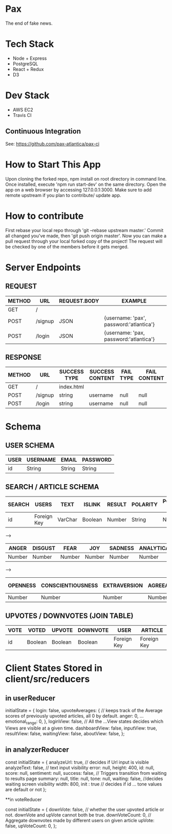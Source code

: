* Pax
The end of fake news.

* Tech Stack
+ Node + Express
+ PostgreSQL
+ React + Redux
+ D3

* Dev Stack
+ AWS EC2
+ Travis CI

** Continuous Integration
See: https://github.com/pax-atlantica/pax-ci

* How to Start This App
Upon cloning the forked repo, npm install on root directory in command line.
Once installed, execute 'npm run start-dev' on the same directory.
Open the app on a web browser by accessing 127.0.0.1:3000.
Make sure to add remote upstream if you plan to contribute/ update app.

* How to contribute

First rebase your local repo through 'git --rebase upstream master.'
Commit all changed you've made, then 'git push origin master'.
Now you can make a pull request through your local forked copy of the project!
The request will be checked by one of the members before it gets merged.

* Server Endpoints
** REQUEST
|--------+---------+--------------+-----------------------------------------|
| METHOD | URL     | REQUEST.BODY | EXAMPLE                                 |
|--------+---------+--------------+-----------------------------------------|
| GET    | /       |              |                                         |
| POST   | /signup | JSON         | {username: 'pax', password:'atlantica'} |
| POST   | /login  | JSON         | {username: 'pax, password:'atlantica'}  |
|--------+---------+--------------+-----------------------------------------|

** RESPONSE
|--------+---------+--------------+-----------------+-----------+--------------|
| METHOD | URL     | SUCCESS TYPE | SUCCESS CONTENT | FAIL TYPE | FAIL CONTENT |
|--------+---------+--------------+-----------------+-----------+--------------|
| GET    | /       | index.html   |                 |           |              |
| POST   | /signup | string       | username        | null      | null         |
| POST   | /login  | string       | username        | null      | null         |
|--------+---------+--------------+-----------------+-----------+--------------|

* Schema
** USER SCHEMA
|------+----------+--------+----------|
| USER | USERNAME | EMAIL  | PASSWORD |
|------+----------+--------+----------|
| id   | String   | String | String   |
|------+----------+--------+----------|

** SEARCH / ARTICLE SCHEMA
|--------+-------------+---------+---------+--------+----------+----------------|
| SEARCH | USERS       | TEXT    | ISLINK  | RESULT | POLARITY | POLARITY SCORE |
|--------+-------------+---------+---------+--------+----------+----------------|
| id     | Foreign Key | VarChar | Boolean | Number | String   | Number         |
|--------+-------------+---------+---------+--------+----------+----------------|

-->

|--------+---------+--------+--------+---------+------------+-----------+-----------|
| ANGER  | DISGUST | FEAR   | JOY    | SADNESS | ANALYTICAL | CONFIDENT | TENTATIVE |
|--------+---------+--------+--------+---------+------------+-----------+-----------|
| Number | Number  | Number | Number | Number  | Number     | Number    | Number    |
|--------+---------+--------+--------+---------+------------+-----------+-----------|

-->

|----------+-------------------+--------------+---------------+-----------------|
| OPENNESS | CONSCIENTIOUSNESS | EXTRAVERSION | AGREEABLENESS | EMOTIONAL RANGE |
|----------+-------------------+--------------+---------------+-----------------|
| Number   | Number            | Number       | Number        | Number          |
|----------+-------------------+--------------+---------------+-----------------|

** UPVOTES / DOWNVOTES (JOIN TABLE)
|------+---------+---------+----------+-------------+-------------|
| VOTE | VOTED   | UPVOTE  | DOWNVOTE | USER        | ARTICLE     |
|------+---------+---------+----------+-------------+-------------|
| id   | Boolean | Boolean | Boolean  | Foreign Key | Foreign Key |
|------+---------+---------+----------+-------------+-------------|

* Client States Stored in client/src/reducers

** in userReducer
initialState = {
  login: false,
  upvoteAverages: {  // keeps track of the Average scores of previously upvoted articles, all 0 by default.
    anger: 0,
    ...
    emotional_range: 0,
  },
  loginView: false, // All the ...View states decides which Views are visible at a given time.
  dashboardView: false,
  inputView: true,
  resultView: false,
  waitingView: false,
  aboutView: false,
};


** in analyzerReducer

const initialState = {
  analyzeUrl: true, // decides if Url input is visible
  analyzeText: false, // text input visibility
  error: null,
  height: 400,
  id: null,
  score: null,
  sentiment: null,
  success: false, // Triggers transition from waiting to results page
  summary: null,
  title: null,
  tone: null,
  waiting: false, //decides waiting screen visibility
  width: 800,
  init : true // decides if id ... tone values are default or not
};

**in voteReducer

const initialState = {
  downVote: false, // whether the user upvoted article or not. downVote and upVote cannot both be true.
  downVoteCount: 0, // Aggregate downvotes made by different users on given article
  upVote: false,
  upVoteCount: 0,
};